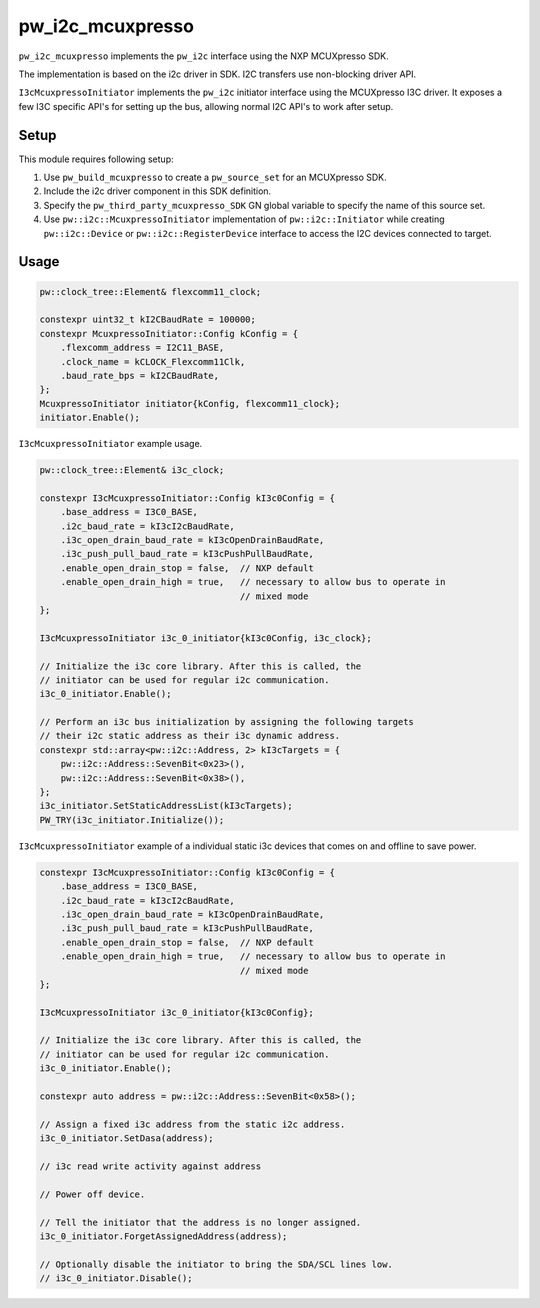 .. _module-pw_i2c_mcuxpresso:

=================
pw_i2c_mcuxpresso
=================
.. pigweed-module::
   :name: pw_i2c_mcuxpresso

``pw_i2c_mcuxpresso`` implements the ``pw_i2c`` interface using the
NXP MCUXpresso SDK.

The implementation is based on the i2c driver in SDK. I2C transfers use
non-blocking driver API.

``I3cMcuxpressoInitiator`` implements the ``pw_i2c`` initiator interface using
the MCUXpresso I3C driver. It exposes a few I3C specific API's for setting up
the bus, allowing normal I2C API's to work after setup.

-----
Setup
-----
This module requires following setup:

1. Use ``pw_build_mcuxpresso`` to create a ``pw_source_set`` for an
   MCUXpresso SDK.
2. Include the i2c driver component in this SDK definition.
3. Specify the ``pw_third_party_mcuxpresso_SDK`` GN global variable to specify
   the name of this source set.
4. Use ``pw::i2c::McuxpressoInitiator`` implementation of
   ``pw::i2c::Initiator`` while creating ``pw::i2c::Device`` or
   ``pw::i2c::RegisterDevice`` interface to access the I2C devices connected to
   target.

-----
Usage
-----
.. code-block:: cpp

   pw::clock_tree::Element& flexcomm11_clock;

   constexpr uint32_t kI2CBaudRate = 100000;
   constexpr McuxpressoInitiator::Config kConfig = {
       .flexcomm_address = I2C11_BASE,
       .clock_name = kCLOCK_Flexcomm11Clk,
       .baud_rate_bps = kI2CBaudRate,
   };
   McuxpressoInitiator initiator{kConfig, flexcomm11_clock};
   initiator.Enable();

``I3cMcuxpressoInitiator`` example usage.

.. code-block:: cpp

   pw::clock_tree::Element& i3c_clock;

   constexpr I3cMcuxpressoInitiator::Config kI3c0Config = {
       .base_address = I3C0_BASE,
       .i2c_baud_rate = kI3cI2cBaudRate,
       .i3c_open_drain_baud_rate = kI3cOpenDrainBaudRate,
       .i3c_push_pull_baud_rate = kI3cPushPullBaudRate,
       .enable_open_drain_stop = false,  // NXP default
       .enable_open_drain_high = true,   // necessary to allow bus to operate in
                                         // mixed mode
   };

   I3cMcuxpressoInitiator i3c_0_initiator{kI3c0Config, i3c_clock};

   // Initialize the i3c core library. After this is called, the
   // initiator can be used for regular i2c communication.
   i3c_0_initiator.Enable();

   // Perform an i3c bus initialization by assigning the following targets
   // their i2c static address as their i3c dynamic address.
   constexpr std::array<pw::i2c::Address, 2> kI3cTargets = {
       pw::i2c::Address::SevenBit<0x23>(),
       pw::i2c::Address::SevenBit<0x38>(),
   };
   i3c_initiator.SetStaticAddressList(kI3cTargets);
   PW_TRY(i3c_initiator.Initialize());

``I3cMcuxpressoInitiator`` example of a individual static i3c devices
that comes on and offline to save power.

.. code-block:: cpp

   constexpr I3cMcuxpressoInitiator::Config kI3c0Config = {
       .base_address = I3C0_BASE,
       .i2c_baud_rate = kI3cI2cBaudRate,
       .i3c_open_drain_baud_rate = kI3cOpenDrainBaudRate,
       .i3c_push_pull_baud_rate = kI3cPushPullBaudRate,
       .enable_open_drain_stop = false,  // NXP default
       .enable_open_drain_high = true,   // necessary to allow bus to operate in
                                         // mixed mode
   };

   I3cMcuxpressoInitiator i3c_0_initiator{kI3c0Config};

   // Initialize the i3c core library. After this is called, the
   // initiator can be used for regular i2c communication.
   i3c_0_initiator.Enable();

   constexpr auto address = pw::i2c::Address::SevenBit<0x58>();

   // Assign a fixed i3c address from the static i2c address.
   i3c_0_initiator.SetDasa(address);

   // i3c read write activity against address

   // Power off device.

   // Tell the initiator that the address is no longer assigned.
   i3c_0_initiator.ForgetAssignedAddress(address);

   // Optionally disable the initiator to bring the SDA/SCL lines low.
   // i3c_0_initiator.Disable();
